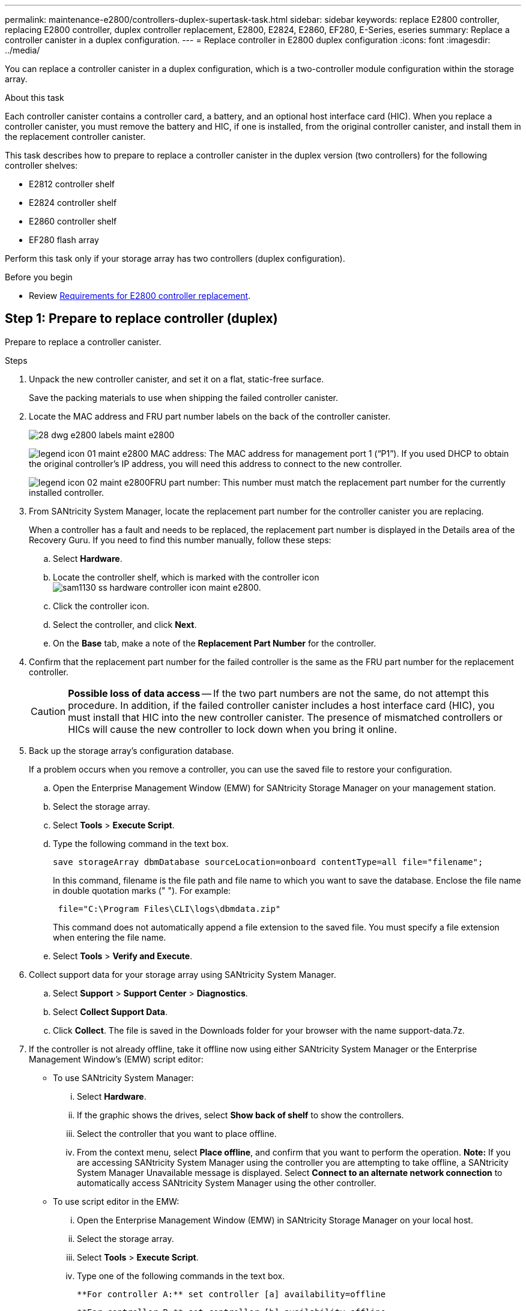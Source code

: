 ---
permalink: maintenance-e2800/controllers-duplex-supertask-task.html
sidebar: sidebar
keywords: replace E2800 controller, replacing E2800 controller, duplex controller replacement, E2800, E2824, E2860, EF280, E-Series, eseries
summary: Replace a controller canister in a duplex configuration.
---
= Replace controller in E2800 duplex configuration
:icons: font
:imagesdir: ../media/

[.lead]
You can replace a controller canister in a duplex configuration, which is a two-controller module configuration within the storage array.

.About this task

Each controller canister contains a controller card, a battery, and an optional host interface card (HIC). When you replace a controller canister, you must remove the battery and HIC, if one is installed, from the original controller canister, and install them in the replacement controller canister.

This task describes how to prepare to replace a controller canister in the duplex version (two controllers) for the following controller shelves:

* E2812 controller shelf
* E2824 controller shelf
* E2860 controller shelf
* EF280 flash array

Perform this task only if your storage array has two controllers (duplex configuration).

.Before you begin

* Review link:controllers-overview-supertask-concept.html[Requirements for E2800 controller replacement].

== Step 1: Prepare to replace controller (duplex)

Prepare to replace a controller canister.

.Steps

. Unpack the new controller canister, and set it on a flat, static-free surface.
+
Save the packing materials to use when shipping the failed controller canister.

. Locate the MAC address and FRU part number labels on the back of the controller canister.
+
image::../media/28_dwg_e2800_labels_maint-e2800.gif[]
+
image:../media/legend_icon_01_maint-e2800.gif[] MAC address: The MAC address for management port 1 ("`P1`"). If you used DHCP to obtain the original controller's IP address, you will need this address to connect to the new controller.
+
image:../media/legend_icon_02_maint-e2800.gif[]FRU part number: This number must match the replacement part number for the currently installed controller.

. From SANtricity System Manager, locate the replacement part number for the controller canister you are replacing.
+
When a controller has a fault and needs to be replaced, the replacement part number is displayed in the Details area of the Recovery Guru. If you need to find this number manually, follow these steps:

 .. Select *Hardware*.
 .. Locate the controller shelf, which is marked with the controller icon image:../media/sam1130_ss_hardware_controller_icon_maint-e2800.gif[].
 .. Click the controller icon.
 .. Select the controller, and click *Next*.
 .. On the *Base* tab, make a note of the *Replacement Part Number* for the controller.

. Confirm that the replacement part number for the failed controller is the same as the FRU part number for the replacement controller.
+
CAUTION: *Possible loss of data access* -- If the two part numbers are not the same, do not attempt this procedure. In addition, if the failed controller canister includes a host interface card (HIC), you must install that HIC into the new controller canister. The presence of mismatched controllers or HICs will cause the new controller to lock down when you bring it online.

. Back up the storage array's configuration database.
+
If a problem occurs when you remove a controller, you can use the saved file to restore your configuration.

 .. Open the Enterprise Management Window (EMW) for SANtricity Storage Manager on your management station.
 .. Select the storage array.
 .. Select *Tools* > *Execute Script*.
 .. Type the following command in the text box.
+
----
save storageArray dbmDatabase sourceLocation=onboard contentType=all file="filename";
----
+
In this command, filename is the file path and file name to which you want to save the database. Enclose the file name in double quotation marks (" "). For example:
+
----
 file="C:\Program Files\CLI\logs\dbmdata.zip"
----
+
This command does not automatically append a file extension to the saved file. You must specify a file extension when entering the file name.

 .. Select *Tools* > *Verify and Execute*.

. Collect support data for your storage array using SANtricity System Manager.
 .. Select *Support* > *Support Center* > *Diagnostics*.
 .. Select *Collect Support Data*.
 .. Click *Collect*.
The file is saved in the Downloads folder for your browser with the name support-data.7z.
. If the controller is not already offline, take it offline now using either SANtricity System Manager or the Enterprise Management Window's (EMW) script editor:
 ** To use SANtricity System Manager:
  ... Select *Hardware*.
  ... If the graphic shows the drives, select *Show back of shelf* to show the controllers.
  ... Select the controller that you want to place offline.
  ... From the context menu, select *Place offline*, and confirm that you want to perform the operation.
*Note:* If you are accessing SANtricity System Manager using the controller you are attempting to take offline, a SANtricity System Manager Unavailable message is displayed. Select *Connect to an alternate network connection* to automatically access SANtricity System Manager using the other controller.
 ** To use script editor in the EMW:
  ... Open the Enterprise Management Window (EMW) in SANtricity Storage Manager on your local host.
  ... Select the storage array.
  ... Select *Tools* > *Execute Script*.
  ... Type one of the following commands in the text box.
+
----
**For controller A:** set controller [a] availability=offline
----
+
----
**For controller B:** set controller [b] availability=offline
----

  ... Select *Tools* > *Verify and Execute*.
The system attempts to take the controller offline.
. Wait for SANtricity System Manager to update the controller's status to offline.
+
CAUTION: Do not begin any other operations until after the status has been updated.

. Select *Recheck* from the Recovery Guru, and confirm that the *OK to remove* field in the Details area displays *Yes*, indicating that it is safe to remove this component.

== Step 2: Remove failed controller (duplex)

Replace the failed canister with a new one. Perform this task only if your storage array has two controllers (duplex configuration).

=== Step 2a: Remove controller canister (duplex)

Remove the failed controller canister so you can replace it with a new one.

.What you'll need

* Labels to identify each cable that is connected to the controller canister.
* A #1 Phillips screwdriver.
* An ESD wristband, or you have taken other antistatic precautions.

.Steps

. Put on an ESD wristband or take other antistatic precautions.
. Label each cable that is attached to the controller canister.
. Disconnect all the cables from the controller canister.
+
CAUTION: To prevent degraded performance, do not twist, fold, pinch, or step on the cables.

. If the controller canister has a HIC that uses SFP+ transceivers, remove the SFPs.
+
Because you must remove the HIC from the failed controller canister, you must remove any SFPs from the HIC ports. However, you can leave any SFPs installed in the baseboard host ports. When you reconnect the cables, you can move those SFPs to the new controller canister.

. Confirm that the Cache Active LED on the back of the controller is off.
. Squeeze the latch on the cam handle until it releases, and then open the cam handle to the right to release the controller canister from the shelf.
+
The following figure is an example of an E2812 controller shelf, E2824 controller shelf, or EF280 flash array:
+
image::../media/28_dwg_e2824_remove_controller_canister_maint-e2800.gif[]
+
image:../media/legend_icon_01_maint-e2800.gif[] Controller canister image:../media/legend_icon_02_maint-e2800.gif[] Cam handle
+
The following figure is an example of an E2860 controller shelf:
+
image::../media/28_dwg_e2860_add_controller_canister_maint-e2800.gif[]
+
image:../media/legend_icon_01_maint-e2800.gif[] Controller canister image:../media/legend_icon_02_maint-e2800.gif[] Cam handle

. Using two hands and the cam handle, slide the controller canister out of the shelf.
+
CAUTION: Always use two hands to support the weight of a controller canister.
+
If you are removing the controller canister from an E2812 controller shelf, E2824 controller shelf, or EF280 flash array, a flap swings into place to block the empty bay, helping to maintain air flow and cooling.

. Turn the controller canister over, so that the removable cover faces up.
. Place the controller canister on a flat, static-free surface.

=== Step 2b: Remove battery (duplex)

Remove the battery so you can install the new controller.

.Steps

. Remove the controller canister's cover by pressing down on the button and sliding the cover off.
. Confirm that the green LED inside the controller (between the battery and the DIMMs) is off.
+
If this green LED is on, the controller is still using battery power. You must wait for this LED to go off before removing any components.
+
image::../media/28_dwg_e2800_internal_cache_active_led_maint-e2800.gif[]
+
image:../media/legend_icon_01_maint-e2800.gif[] Internal Cache Active LED image:../media/legend_icon_02_maint-e2800.gif[] Battery

. Locate the blue release latch for the battery.
. Unlatch the battery by pushing the release latch down and away from the controller canister.
+
image::../media/28_dwg_e2800_remove_battery_maint-e2800.gif[]
+
image:../media/legend_icon_01_maint-e2800.gif[] Battery release latch image:../media/legend_icon_02_maint-e2800.gif[] Battery

. Lift up on the battery, and slide it out of the controller canister.

=== Step 2c: Remove host interface card (duplex)

If the controller canister includes a host interface card (HIC), you must remove the HIC from the original controller canister, so you can reuse it in the new controller canister.

.Steps

. Using a #1 Phillips screwdriver, remove the screws that attach the HIC faceplate to the controller canister.
+
There are four screws: one on the top, one on the side, and two on the front.
+
image::../media/28_dwg_e2800_hic_faceplace_screws_maint-e2800.gif[]

. Remove the HIC faceplate.
. Using your fingers or a Phillips screwdriver, loosen the three thumbscrews that secure the HIC to the controller card.
. Carefully detach the HIC from the controller card by lifting the card up and sliding it back.
+
CAUTION: Be careful not to scratch or bump the components on the bottom of the HIC or on the top of the controller card.
+
image::../media/28_dwg_e2800_hic_thumbscrews_maint-e2800.gif[]
+
image:../media/legend_icon_01_maint-e2800.gif[] Host interface card (HIC) image:../media/legend_icon_02_maint-e2800.gif[] Thumbscrews

. Place the HIC on a static-free surface.

== Step 3: Install new controller (duplex)

Install a new controller canister to replace the failed one. Perform this task only if your storage array has two controllers (duplex configuration).

=== Step 3a: Install battery (duplex)

You must install the battery into the replacement controller canister. You can install the battery that you removed from the original controller canister or install a new battery that you ordered.

.What you'll need

* Battery from the original controller canister.
* Replacement controller canister.

.Steps

. Turn the replacement controller canister over, so that the removable cover faces up.
. Press down on the cover button, and slide the cover off.
. Orient the controller canister so that the slot for the battery faces toward you.
. Insert the battery into the controller canister at a slight downward angle.
+
You must insert the metal flange at the front of the battery into the slot on the bottom of the controller canister and slide the top of the battery beneath the small alignment pin on the left side of the canister.

. Move the battery latch up to secure the battery.
+
When the latch clicks into place, the bottom of the latch hooks into a metal slot on the chassis.
+
image::../media/28_dwg_e2800_insert_battery_maint-e2800.gif[]
+
image:../media/legend_icon_01_maint-e2800.gif[] Battery release latch image:../media/legend_icon_02_maint-e2800.gif[] Battery

. Turn the controller canister over to confirm that the battery is installed correctly.
+
CAUTION: *Possible hardware damage* -- The metal flange at the front of the battery must be completely inserted into the slot on the controller canister (as shown in the first figure). If the battery is not installed correctly (as shown in the second figure), the metal flange might contact the controller board, causing damage to the controller when you apply power.
+
 ** *Correct* -- The battery's metal flange is completely inserted in the slot on the controller:
+
image:../media/28_dwg_e2800_battery_flange_ok_maint-e2800.gif[]
+
 ** *Incorrect* -- The battery's metal flange is not inserted into the slot on the controller:
+
image:../media/28_dwg_e2800_battery_flange_not_ok_maint-e2800.gif[]

=== Step 3b: Install host interface card (duplex)

If you removed a HIC from the original controller canister, you must install that HIC in the new controller canister.

.What you'll need

* A replacement controller canister with the same part number as the controller canister you are replacing.
* A #1 Phillips screwdriver.
* An ESD wristband, or you have taken other antistatic precautions.

.Steps

. Using a #1 Phillips screwdriver, remove the four screws that attach the blank faceplate to the replacement controller canister, and remove the faceplate.
. Align the three thumbscrews on the HIC with the corresponding holes on the controller, and align the connector on the bottom of the HIC with the HIC interface connector on the controller card.
+
Be careful not to scratch or bump the components on the bottom of the HIC or on the top of the controller card.

. Carefully lower the HIC into place, and seat the HIC connector by pressing gently on the HIC.
+
CAUTION: *Possible equipment damage* -- Be very careful not to pinch the gold ribbon connector for the controller LEDs between the HIC and the thumbscrews.
+
image::../media/28_dwg_e2800_hic_thumbscrews_maint-e2800.gif[]
+
image:../media/legend_icon_01_maint-e2800.gif[] Host interface card (HIC) image:../media/legend_icon_02_maint-e2800.gif[] Thumbscrews

. Hand-tighten the HIC thumbscrews.
+
Do not use a screwdriver, or you might over tighten the screws.

. Using a #1 Phillips screwdriver, attach the HIC faceplate you removed from the original controller canister to the new controller canister with four screws.
+
image::../media/28_dwg_e2800_hic_faceplace_screws_maint-e2800.gif[]

=== Step 3c: Install new controller canister (duplex)

After installing the battery and the host interface card (HIC), if one was initially installed, you can install the new controller canister into the controller shelf.

.Steps

. Reinstall the cover on the controller canister by sliding the cover from back to front until the button clicks.
. Turn the controller canister over, so that the removable cover faces down.
. With the cam handle in the open position, slide the controller canister all the way into the controller shelf.
+
image::../media/28_dwg_e2824_remove_controller_canister_maint-e2800.gif[]
+
image:../media/legend_icon_01_maint-e2800.gif[]Controller canister image:../media/legend_icon_02_maint-e2800.gif[] Cam handle
+
image::../media/28_dwg_e2860_add_controller_canister_maint-e2800.gif[]
+
image:../media/legend_icon_01_maint-e2800.gif[]Controller canister image:../media/legend_icon_02_maint-e2800.gif[] Cam handle

. Move the cam handle to the left to lock the controller canister in place.
. Install the SFPs from the original controller in the host ports on the new controller, and reconnect all the cables.
+
If you are using more than one host protocol, be sure to install the SFPs in the correct host ports.

. If the original controller used DHCP for the IP address, locate the MAC address on the label on the back of the replacement controller. Ask your network administrator to associate the DNS/network and IP address for the controller you removed with the MAC address for the replacement controller.
+
NOTE: If the original controller did not use DHCP for the IP address, the new controller will adopt the IP address of the controller you removed.

== Step 4: Complete controller replacement (duplex)

Place the controller online,  collect support data, and resume operations.

.Steps

. As the controller boots, check the controller LEDs and the seven-segment display.
+
When communication with the other controller is reestablished:

 ** The seven-segment display shows the repeating sequence *OS*, *OL*, *_blank_* to indicate that the controller is offline.
 ** The amber Attention LED remains on.
 ** The Host Link LEDs might be on, blinking, or off, depending on the host interface.
image:../media/28_dwg_attn_led_7s_display_maint-e2800.gif[]

+
image:../media/legend_icon_01_maint-e2800.gif[]Attention LED (amber) image:../media/legend_icon_02_maint-e2800.gif[] Seven-segment display image:../media/legend_icon_03_maint-e2800.gif[] Host Link LEDs

. Check the codes on the controller's seven-segment display as it comes back online. If the display shows one of the following repeating sequences, immediately remove the controller.
 ** *OE*, *L0*, *_blank_* (mismatched controllers)
 ** *OE*, *L6*, *_blank_* (unsupported HIC)
+
CAUTION: *Possible loss of data access* -- If the controller you just installed shows one these codes, and the other controller is reset for any reason, the second controller could also lock down.
. When the controller is back online, confirm that its status is Optimal and check the controller shelf's Attention LEDs.
+
If the status is not Optimal or if any of the Attention LEDs are on, confirm that all cables are correctly seated and the controller canister is installed correctly. If necessary, remove and reinstall the controller canister.
+
NOTE: If you cannot resolve the problem, contact technical support.

. If required, redistribute all volumes back to their preferred owner.
 .. Select *Storage* > *Volumes*.
 .. Select *More* > *Redistribute volumes*.
. Click *Hardware* > *Support* > *Upgrade Center* to ensure that the latest version of SANtricity OS software (controller firmware) is installed.
+
As needed, install the latest version.

. Collect support data for your storage array using SANtricity System Manager.
 .. Select *Support* > *Support Center* > *Diagnostics*.
 .. Select *Collect Support Data*.
 .. Click *Collect*.
The file is saved in the Downloads folder for your browser with the name support-data.7z.

.Result

Your controller replacement is complete. You can resume normal operations.
